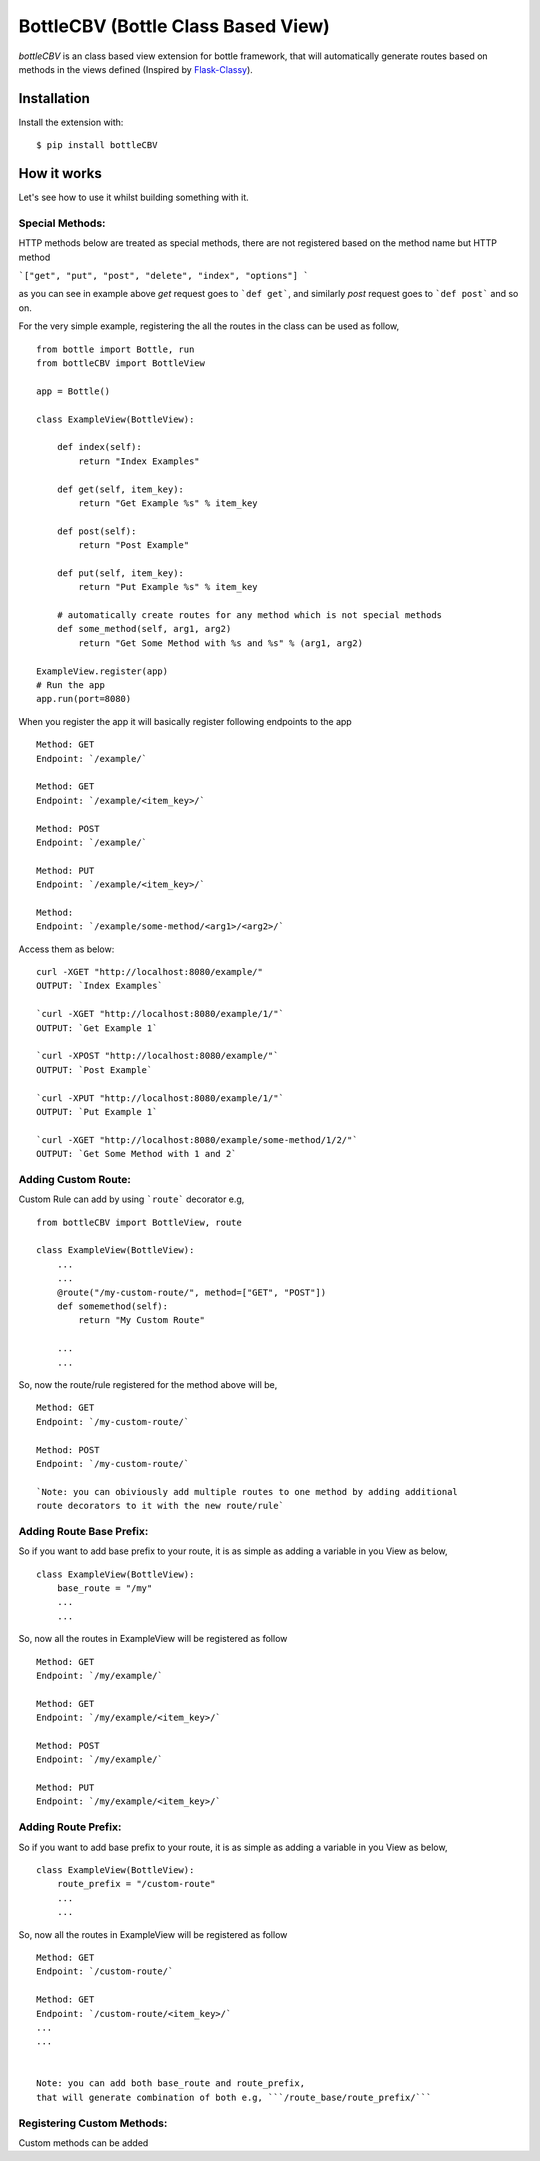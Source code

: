 BottleCBV (Bottle Class Based View)
=============

.. module:: bottleCBV

`bottleCBV` is an class based view extension for bottle framework, that will automatically generate 
routes based on methods in the views defined (Inspired by `Flask-Classy <http://github.com/apiguy/flask-classy>`_).

Installation
------------

Install the extension with::

    $ pip install bottleCBV

How it works
------------

Let's see how to use it whilst building something with it. 


Special Methods:
****************

HTTP methods below are treated as special methods, there are not registered based on the method name but HTTP method


```["get", "put", "post", "delete", "index", "options"] ```

as you can see in example above `get` request goes to ```def get```, and similarly `post` request goes to ```def post``` and so on.


For the very simple example, registering the all the routes in the class can be used as follow,

::

    from bottle import Bottle, run
    from bottleCBV import BottleView

    app = Bottle()
    
    class ExampleView(BottleView):

        def index(self):
            return "Index Examples"
    
        def get(self, item_key):
            return "Get Example %s" % item_key
            
        def post(self):
            return "Post Example"
            
        def put(self, item_key):
            return "Put Example %s" % item_key

        # automatically create routes for any method which is not special methods
        def some_method(self, arg1, arg2)
            return "Get Some Method with %s and %s" % (arg1, arg2)

    ExampleView.register(app)
    # Run the app
    app.run(port=8080)
    
    
When you register the app it will basically register following endpoints to the app

::
    
    Method: GET 
    Endpoint: `/example/` 
    
    Method: GET 
    Endpoint: `/example/<item_key>/`
    
    Method: POST 
    Endpoint: `/example/`
    
    Method: PUT 
    Endpoint: `/example/<item_key>/`
    
    Method:  
    Endpoint: `/example/some-method/<arg1>/<arg2>/`
    

Access them as below:

::

    curl -XGET "http://localhost:8080/example/"
    OUTPUT: `Index Examples`
    
    `curl -XGET "http://localhost:8080/example/1/"`
    OUTPUT: `Get Example 1`
    
    `curl -XPOST "http://localhost:8080/example/"`
    OUTPUT: `Post Example`
        
    `curl -XPUT "http://localhost:8080/example/1/"`
    OUTPUT: `Put Example 1`

    `curl -XGET "http://localhost:8080/example/some-method/1/2/"`
    OUTPUT: `Get Some Method with 1 and 2`


Adding Custom Route:
********************
Custom Rule can add by using ```route``` decorator e.g,

::
    
    from bottleCBV import BottleView, route
    
    class ExampleView(BottleView):
        ...
        ...
        @route("/my-custom-route/", method=["GET", "POST"])
        def somemethod(self):
            return "My Custom Route"
        
        ...
        ...

So, now the route/rule registered for the method above will be,

::

    Method: GET 
    Endpoint: `/my-custom-route/` 
    
    Method: POST 
    Endpoint: `/my-custom-route/`

    `Note: you can obiviously add multiple routes to one method by adding additional 
    route decorators to it with the new route/rule`


Adding Route Base Prefix:
*************************
So if you want to add base prefix to your route, it is as simple as adding a variable in you View as below,
::
    class ExampleView(BottleView):
        base_route = "/my"
        ...
        ...

So, now all the routes in ExampleView will be registered as follow
::
    
    Method: GET 
    Endpoint: `/my/example/`
    
    Method: GET 
    Endpoint: `/my/example/<item_key>/`
    
    Method: POST 
    Endpoint: `/my/example/`
    
    Method: PUT 
    Endpoint: `/my/example/<item_key>/`
    
    
Adding Route Prefix:
********************
So if you want to add base prefix to your route, it is as simple as adding a variable in you View as below,
::
    class ExampleView(BottleView):
        route_prefix = "/custom-route"
        ...
        ...

So, now all the routes in ExampleView will be registered as follow
::
    
    Method: GET 
    Endpoint: `/custom-route/`
    
    Method: GET 
    Endpoint: `/custom-route/<item_key>/`
    ...
    ...

    
    Note: you can add both base_route and route_prefix, 
    that will generate combination of both e.g, ```/route_base/route_prefix/```
    

Registering Custom Methods:
***************************
Custom methods can be added 
